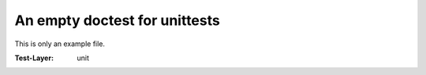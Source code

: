 ==============================
An empty doctest for unittests
==============================

This is only an example file.

:Test-Layer: unit
